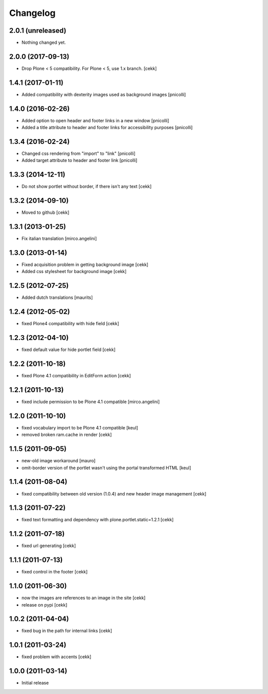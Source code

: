 Changelog
=========

2.0.1 (unreleased)
------------------

- Nothing changed yet.


2.0.0 (2017-09-13)
------------------

- Drop Plone < 5 compatibility. For Plone < 5, use 1.x branch.
  [cekk]


1.4.1 (2017-01-11)
------------------

- Added compatibility with dexterity images used as background images [pnicolli]


1.4.0 (2016-02-26)
------------------

- Added option to open header and footer links in a new window [pnicolli]
- Added a title attribute to header and footer links for accessibility purposes [pnicolli]

1.3.4 (2016-02-24)
------------------

- Changed css rendering from "import" to "link" [pnicolli]
- Added target attribute to header and footer link [pnicolli]


1.3.3 (2014-12-11)
------------------

- Do not show portlet without border, if there isn't any text [cekk]


1.3.2 (2014-09-10)
------------------

- Moved to github [cekk]


1.3.1 (2013-01-25)
------------------

- Fix italian translation [mirco.angelini]


1.3.0 (2013-01-14)
------------------

- Fixed acquisition problem in getting background image [cekk]
- Added css stylesheet for background image [cekk]


1.2.5 (2012-07-25)
------------------

- Added dutch translations [maurits]


1.2.4 (2012-05-02)
------------------

- fixed Plone4 compatibility with hide field [cekk]


1.2.3 (2012-04-10)
------------------

- fixed default value for hide portlet field [cekk]

1.2.2 (2011-10-18)
------------------

- fixed Plone 4.1 compatibility in EditForm action [cekk]

1.2.1 (2011-10-13)
------------------

- fixed include permission to be Plone 4.1 compatible [mirco.angelini]

1.2.0 (2011-10-10)
------------------

- fixed vocabulary import to be Plone 4.1 compatible [keul]
- removed broken ram.cache in render [cekk]

1.1.5 (2011-09-05)
------------------
- new-old image workaround [mauro]
- omit-border version of the portlet wasn't using the portal transformed HTML [keul]

1.1.4 (2011-08-04)
------------------
- fixed compatibility between old version (1.0.4) and new header image management [cekk]

1.1.3 (2011-07-22)
------------------
- fixed text formatting and dependency with plone.portlet.static=1.2.1 [cekk]

1.1.2 (2011-07-18)
------------------
- fixed url generating [cekk]

1.1.1 (2011-07-13)
------------------
- fixed control in the footer [cekk]

1.1.0 (2011-06-30)
------------------

- now the images are references to an image in the site [cekk]
- release on pypi [cekk]

1.0.2 (2011-04-04)
------------------

- fixed bug in the path for internal links [cekk]

1.0.1 (2011-03-24)
------------------

- fixed problem with accents [cekk]

1.0.0 (2011-03-14)
------------------

- Initial release
